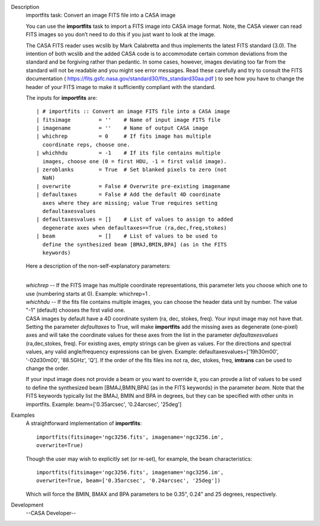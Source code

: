 

.. _Description:

Description
   importfits task: Convert an image FITS file into a CASA image
   
   You can use the **importfits** task to import a FITS image into
   CASA image format. Note, the CASA viewer can read FITS images so
   you don’t need to do this if you just want to look at the image.
   
   The CASA FITS reader uses wcslib by Mark Calabretta and thus
   implements the latest FITS standard (3.0). The intention of both
   wcslib and the added CASA code is to accommodate certain common
   deviations from the standard and be forgiving rather than
   pedantic. In some cases, however, images deviating too far from
   the standard will not be readable and you might see error
   messages. Read these carefully and try to consult the FITS
   documentation
   ( https://fits.gsfc.nasa.gov/standard30/fits_standard30aa.pdf ) to
   see how you have to change the header of your FITS image to make
   it sufficiently compliant with the standard.
   
   The inputs for **importfits** are:
   
   ::
   
      | # importfits :: Convert an image FITS file into a CASA image
      | fitsimage         = ''    # Name of input image FITS file
      | imagename         = ''    # Name of output CASA image
      | whichrep          = 0     # If fits image has multiple
        coordinate reps, choose one.
      | whichhdu          = -1    # If its file contains multiple
        images, choose one (0 = first HDU, -1 = first valid image).
      | zeroblanks        = True  # Set blanked pixels to zero (not
        NaN)
      | overwrite         = False # Overwrite pre-existing imagename
      | defaultaxes       = False # Add the default 4D coordinate
        axes where they are missing; value True requires setting
        defaultaxesvalues
      | defaultaxesvalues = []    # List of values to assign to added
        degenerate axes when defaultaxes==True (ra,dec,freq,stokes)
      | beam              = []    # List of values to be used to
        define the synthesized beam [BMAJ,BMIN,BPA] (as in the FITS
        keywords)
   
   Here a description of the non-self-explanatory parameters:
   
   | 
   | *whichrep* -- If the FITS image has multiple coordinate
     representations, this parameter lets you choose which one to use
     (numbering starts at 0). Example: whichrep=1 .
   
   | *whichhdu* -- If the fits file contains multiple images, you can
     choose the header data unit by number. The value "-1" (default)
     chooses the first valid one.
   | CASA images by default have a 4D coordinate system (ra, dec,
     stokes, freq). Your input image may not have that. Setting the
     parameter *defaultaxes* to True, will make **importfits** add
     the missing axes as degenerate (one-pixel) axes and will take
     the coordinate values for these axes from the list in the
     parameter *defaultaxesvalues* (ra,dec,stokes, freq). For
     existing axes, empty strings can be given as values. For the
     directions and spectral values, any valid angle/frequency
     expressions can be given. Example:
     defaultaxesvalues=['19h30m00', '-02d30m00', '88.5GHz', 'Q']. If
     the order of the fits files ins not ra, dec, stokes, freq,
     **imtrans** can be used to change the order. 
   
   If your input image does not provide a beam or you want to
   override it, you can provde a list of values to be used to define
   the synthesized beam [BMAJ,BMIN,BPA] (as in the FITS keywords) in
   the parameter *beam*. Note that the FITS keywords typically list
   the BMAJ, BMIN and BPA in degrees, but they can be specified with
   other units in importfits. Example: beam=['0.35arcsec',
   '0.24arcsec', '25deg']
   

.. _Examples:

Examples
   A straightforward implementation of **importfits**:
   
   ::
   
      importfits(fitsimage='ngc3256.fits', imagename='ngc3256.im',
      overwrite=True)
   
   Though the user may wish to explicitly set (or re-set), for
   example, the beam characteristics:
   
   ::
   
      importfits(fitsimage='ngc3256.fits', imagename='ngc3256.im',
      overwrite=True, beam=['0.35arcsec', '0.24arcsec', '25deg'])
   
   Which will force the BMIN, BMAX and BPA parameters to be 0.35",
   0.24" and 25 degrees, respectively.
   

.. _Development:

Development
   --CASA Developer--
   
   